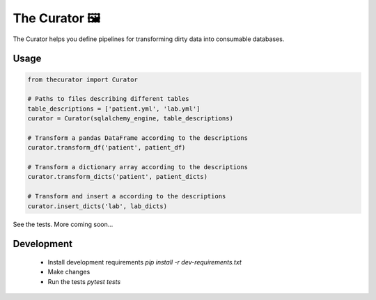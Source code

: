 The Curator 🖼
==============

.. image:: https://travis-ci.org/fny/thecurator.svg?branch=master
   :target: https://travis-ci.org/fny/thecurator
   :alt: Build Status

.. image:: https://badge.fury.io/py/thecurator.svg
   :target: https://pypi.python.org/pypi/thecurator
   :alt: The Curator on PyPI


The Curator helps you define pipelines for transforming dirty data into consumable databases.

Usage
-----

.. code:: python

  from thecurator import Curator

  # Paths to files describing different tables
  table_descriptions = ['patient.yml', 'lab.yml']
  curator = Curator(sqlalchemy_engine, table_descriptions)

  # Transform a pandas DataFrame according to the descriptions
  curator.transform_df('patient', patient_df)

  # Transform a dictionary array according to the descriptions
  curator.transform_dicts('patient', patient_dicts)

  # Transform and insert a according to the descriptions
  curator.insert_dicts('lab', lab_dicts)


See the tests. More coming soon...

Development
-----------

 - Install development requirements `pip install -r dev-requirements.txt`
 - Make changes
 - Run the tests `pytest tests`
